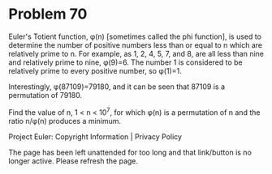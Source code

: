 *   Problem 70

   Euler's Totient function, φ(n) [sometimes called the phi function], is
   used to determine the number of positive numbers less than or equal to n
   which are relatively prime to n. For example, as 1, 2, 4, 5, 7, and 8, are
   all less than nine and relatively prime to nine, φ(9)=6.
   The number 1 is considered to be relatively prime to every positive
   number, so φ(1)=1.

   Interestingly, φ(87109)=79180, and it can be seen that 87109 is a
   permutation of 79180.

   Find the value of n, 1 < n < 10^7, for which φ(n) is a permutation of n
   and the ratio n/φ(n) produces a minimum.

   Project Euler: Copyright Information | Privacy Policy

   The page has been left unattended for too long and that link/button is no
   longer active. Please refresh the page.
